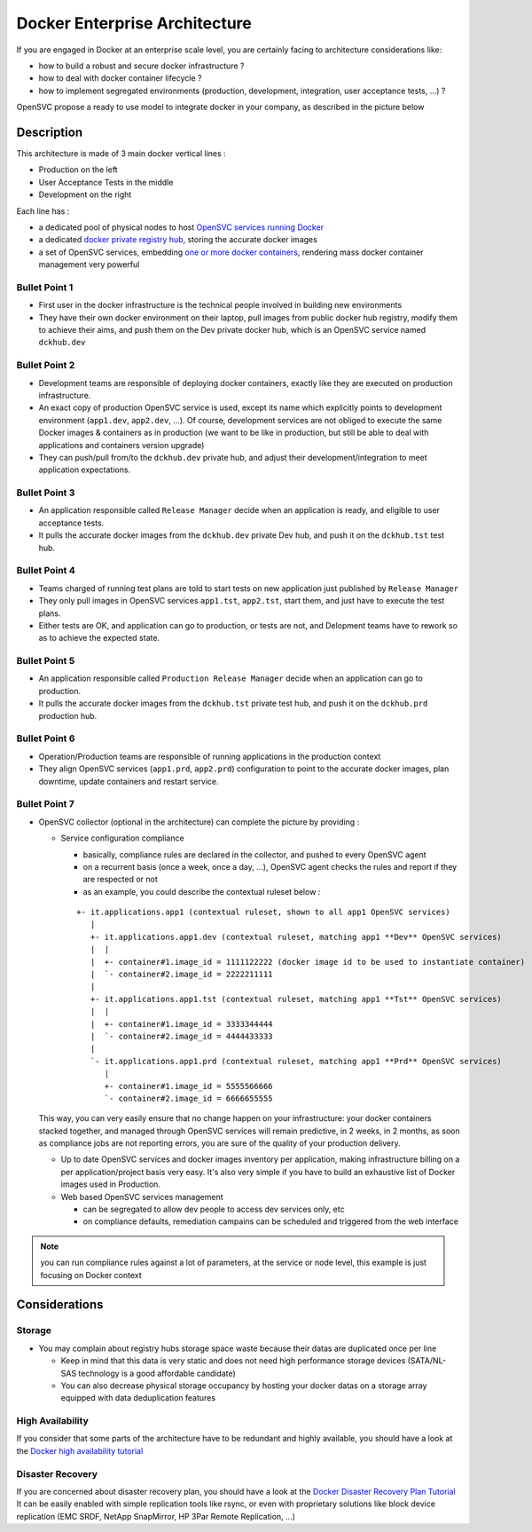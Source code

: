 Docker Enterprise Architecture
==============================

If you are engaged in Docker at an enterprise scale level, you are certainly facing to architecture considerations like:

* how to build a robust and secure docker infrastructure ?
* how to deal with docker container lifecycle ?
* how to implement segregated environments (production, development, integration, user acceptance tests, ...) ?

OpenSVC propose a ready to use model to integrate docker in your company, as described in the picture below

.. image:: _static/docker.enterprise.architecture.png
   :align:  center

Description
-----------

This architecture is made of 3 main docker vertical lines :

* Production on the left
* User Acceptance Tests in the middle
* Development on the right

Each line has :

* a dedicated pool of physical nodes to host `OpenSVC services running Docker <agent.service.container.docker.multiple_docker_instances.html>`_
* a dedicated `docker private registry hub <agent.service.container.docker.private_registry.html>`_, storing the accurate docker images
* a set of OpenSVC services, embedding `one or more docker containers <agent.service.container.docker.multi_containers.html>`_, rendering mass docker container management very powerful

Bullet Point 1
^^^^^^^^^^^^^^

* First user in the docker infrastructure is the technical people involved in building new environments
* They have their own docker environment on their laptop, pull images from public docker hub registry, modify them to achieve their aims, and push them on the Dev private docker hub, which is an OpenSVC service named ``dckhub.dev``

Bullet Point 2
^^^^^^^^^^^^^^

* Development teams are responsible of deploying docker containers, exactly like they are executed on production infrastructure.
* An exact copy of production OpenSVC service is used, except its name which explicitly points to development environment (``app1.dev``, ``app2.dev``, ...). Of course, development services are not obliged to execute the same Docker images & containers as in production (we want to be like in production, but still be able to deal with applications and containers version upgrade)
* They can push/pull from/to the ``dckhub.dev`` private hub, and adjust their development/integration to meet application expectations.

Bullet Point 3
^^^^^^^^^^^^^^

* An application responsible called ``Release Manager`` decide when an application is ready, and eligible to user acceptance tests.
* It pulls the accurate docker images from the ``dckhub.dev`` private Dev hub, and push it on the ``dckhub.tst`` test hub.

Bullet Point 4
^^^^^^^^^^^^^^

* Teams charged of running test plans are told to start tests on new application just published by ``Release Manager``
* They only pull images in OpenSVC services ``app1.tst``, ``app2.tst``, start them, and just have to execute the test plans.
* Either tests are OK, and application can go to production, or tests are not, and Delopment teams have to rework so as to achieve the expected state.

Bullet Point 5
^^^^^^^^^^^^^^

* An application responsible called ``Production Release Manager`` decide when an application can go to production.
* It pulls the accurate docker images from the ``dckhub.tst`` private test hub, and push it on the ``dckhub.prd`` production hub.

Bullet Point 6
^^^^^^^^^^^^^^

* Operation/Production teams are responsible of running applications in the production context
* They align OpenSVC services (``app1.prd``, ``app2.prd``) configuration to point to the accurate docker images, plan downtime, update containers and restart service.

Bullet Point 7
^^^^^^^^^^^^^^

* OpenSVC collector (optional in the architecture) can complete the picture by providing :

  * Service configuration compliance

    * basically, compliance rules are declared in the collector, and pushed to every OpenSVC agent
    * on a recurrent basis (once a week, once a day, ...), OpenSVC agent checks the rules and report if they are respected or not
    * as an example, you could describe the contextual ruleset below :

    ::

      +- it.applications.app1 (contextual ruleset, shown to all app1 OpenSVC services)
         |
         +- it.applications.app1.dev (contextual ruleset, matching app1 **Dev** OpenSVC services)
         |  |
         |  +- container#1.image_id = 1111122222 (docker image id to be used to instantiate container)
         |  `- container#2.image_id = 2222211111
         |
         +- it.applications.app1.tst (contextual ruleset, matching app1 **Tst** OpenSVC services)
         |  |
         |  +- container#1.image_id = 3333344444
         |  `- container#2.image_id = 4444433333
         |
         `- it.applications.app1.prd (contextual ruleset, matching app1 **Prd** OpenSVC services)
            |
            +- container#1.image_id = 5555566666
            `- container#2.image_id = 6666655555 


  This way, you can very easily ensure that no change happen on your infrastructure: your docker containers stacked together, and managed through OpenSVC services will remain predictive, in 2 weeks, in 2 months, as soon as compliance jobs are not reporting errors, you are sure of the quality of your production delivery.

  * Up to date OpenSVC services and docker images inventory per application, making infrastructure billing on a per application/project basis very easy. It's also very simple if you have to build an exhaustive list of Docker images used in Production.

  * Web based OpenSVC services management

    * can be segregated to allow dev people to access dev services only, etc
    * on compliance defaults, remediation campains can be scheduled and triggered from the web interface

.. note:: you can run compliance rules against a lot of parameters, at the service or node level, this example is just focusing on Docker context

Considerations
--------------

Storage
^^^^^^^

* You may complain about registry hubs storage space waste because their datas are duplicated once per line

  * Keep in mind that this data is very static and does not need high performance storage devices (SATA/NL-SAS technology is a good affordable candidate)

  * You can also decrease physical storage occupancy by hosting your docker datas on a storage array equipped with data deduplication features

High Availability
^^^^^^^^^^^^^^^^^

If you consider that some parts of the architecture have to be redundant and highly available, you should have a look at the `Docker high availability tutorial <agent.service.container.docker.high_availability.html>`_

Disaster Recovery
^^^^^^^^^^^^^^^^^

If you are concerned about disaster recovery plan, you should have a look at the `Docker Disaster Recovery Plan Tutorial <agent.service.container.docker.disaster_recovery_plan.html>`_
It can be easily enabled with simple replication tools like rsync, or even with proprietary solutions like block device replication (EMC SRDF, NetApp SnapMirror, HP 3Par Remote Replication, ...)
